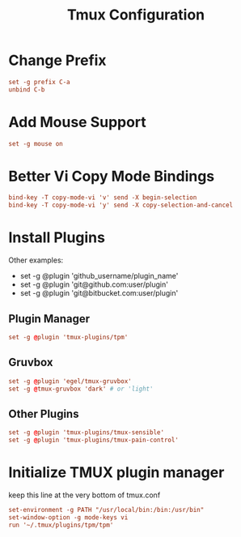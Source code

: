 #+TITLE: Tmux Configuration
#+PROPERTY: header-args:conf :tangle ../../config/tmux/tmux.conf :mkdirp yes :comments org
#+OPTIONS: ^:{}
* Change Prefix
#+begin_src conf
  set -g prefix C-a
  unbind C-b
#+end_src
* Add Mouse Support
#+begin_src conf
  set -g mouse on
#+end_src
* Better Vi Copy Mode Bindings
#+begin_src conf
  bind-key -T copy-mode-vi 'v' send -X begin-selection
  bind-key -T copy-mode-vi 'y' send -X copy-selection-and-cancel
#+end_src
* Install Plugins
Other examples:
  - set -g @plugin 'github_username/plugin_name'
  - set -g @plugin 'git@github.com:user/plugin'
  - set -g @plugin 'git@bitbucket.com:user/plugin'
** Plugin Manager
#+begin_src conf
  set -g @plugin 'tmux-plugins/tpm'
#+end_src
** Gruvbox
#+begin_src conf
  set -g @plugin 'egel/tmux-gruvbox'
  set -g @tmux-gruvbox 'dark' # or 'light'
  #+end_src
** Other Plugins
#+begin_src conf
  set -g @plugin 'tmux-plugins/tmux-sensible'
  set -g @plugin 'tmux-plugins/tmux-pain-control'
#+end_src
* Initialize TMUX plugin manager
keep this line at the very bottom of tmux.conf
#+begin_src conf
  set-environment -g PATH "/usr/local/bin:/bin:/usr/bin"
  set-window-option -g mode-keys vi
  run '~/.tmux/plugins/tpm/tpm'
#+end_src
